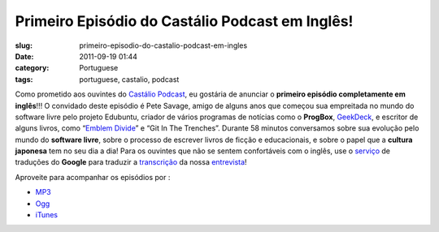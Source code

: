 Primeiro Episódio do Castálio Podcast em Inglês!
###################################################
:slug: primeiro-episodio-do-castalio-podcast-em-ingles
:date: 2011-09-19 01:44
:category: Portuguese
:tags: portuguese, castalio, podcast

|Pete Savage: Git In The Trenches|

Como prometido aos ouvintes do `Castálio
Podcast <http://www.castalio.info/>`__, eu gostária de anunciar o
**primeiro episódio completamente em inglês**!!! O convidado deste
episódio é Pete Savage, amigo de alguns anos que começou sua empreitada
no mundo do software livre pelo projeto Edubuntu, criador de vários
programas de notícias como o **ProgBox**,
`GeekDeck <http://geekdeck.wordpress.com/>`__, e escritor de alguns
livros, como “\ `Emblem Divide <http://emblemdivide.com/>`__\ ” e “Git
In The Trenches”. Durante 58 minutos conversamos sobre sua evolução pelo
mundo do **software livre**, sobre o processo de escrever livros de
ficção e educacionais, e sobre o papel que a **cultura japonesa** tem no
seu dia a dia! Para os ouvintes que não se sentem confortáveis com o
inglês, use o `serviço <http://translate.google.com/>`__ de traduções do
**Google** para traduzir a
`transcrição <http://translate.google.com/translate?sl=auto&tl=pt&js=n&prev=_t&hl=en&ie=UTF-8&layout=2&eotf=1&u=http%3A%2F%2Fwww.castalio.info%2Ftranscript-episode-17-pete-savage-git-in-the-trenches-gitt%2F&act=url>`__
da nossa
`entrevista <http://www.castalio.info/pete-savage-git-in-the-trenches-gitt>`__!

Aproveite para acompanhar os episódios por :

-  `MP3 <http://feeds.feedburner.com/CastalioPodcastMP3>`__
-  `Ogg <http://feeds.feedburner.com/CastalioPodcastOgg>`__
-  `iTunes <http://itunes.apple.com/us/podcast/castalio-podcast/id446259197>`__

.. |Pete Savage: Git In The Trenches| image:: http://www.castalio.info/wp-content/uploads/2011/09/petesavage-243x300.png
   :target: http://www.castalio.info/wp-content/uploads/2011/09/petesavage.png
